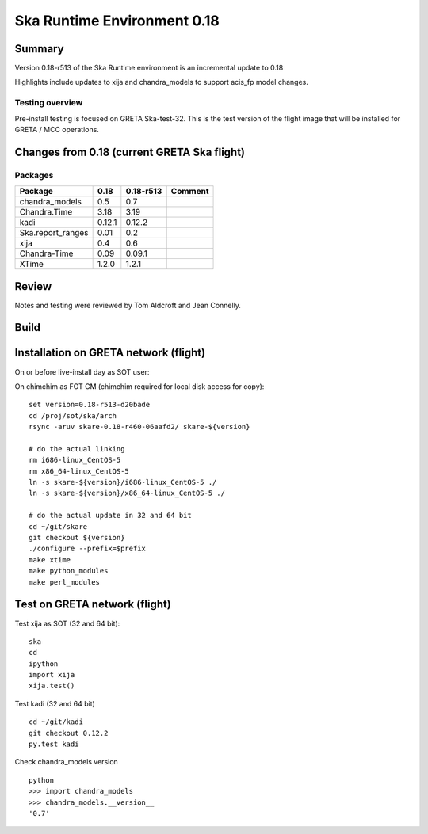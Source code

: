 

Ska Runtime Environment 0.18
===========================================

.. Build and install this document with:
   rst2html.py --stylesheet=/proj/sot/ska/www/ASPECT/aspect.css \
        --embed-stylesheet NOTES.test-0.18.rst NOTES.test-0.18.html
   cp NOTES.test-0.18.html /proj/sot/ska/www/ASPECT/skare-0.18.html

Summary
---------

Version 0.18-r513 of the Ska Runtime environment is an incremental update to 0.18

Highlights include updates to xija and chandra_models to support acis_fp model changes.



Testing overview
^^^^^^^^^^^^^^^^^

Pre-install testing is focused on GRETA Ska-test-32.  This is the test version of the
flight image that will be installed for GRETA / MCC operations.


Changes from 0.18 (current GRETA Ska flight)
---------------------------------------------

Packages
^^^^^^^^^^^

===================  =======  ==========  ======================================
Package               0.18     0.18-r513       Comment
===================  =======  ==========  ======================================
chandra_models       0.5      0.7
Chandra.Time         3.18     3.19
kadi                 0.12.1   0.12.2
Ska.report_ranges    0.01     0.2
xija                 0.4      0.6

Chandra-Time         0.09     0.09.1

XTime                1.2.0    1.2.1
===================  =======  ==========  ======================================


Review
------

Notes and testing were reviewed by Tom Aldcroft and Jean Connelly.

Build
-------



Installation on GRETA network (flight)
--------------------------------------

On or before live-install day as SOT user::

On chimchim as FOT CM (chimchim required for local disk access for copy)::

  set version=0.18-r513-d20bade
  cd /proj/sot/ska/arch
  rsync -aruv skare-0.18-r460-06aafd2/ skare-${version}

  # do the actual linking
  rm i686-linux_CentOS-5
  rm x86_64-linux_CentOS-5
  ln -s skare-${version}/i686-linux_CentOS-5 ./
  ln -s skare-${version}/x86_64-linux_CentOS-5 ./

  # do the actual update in 32 and 64 bit
  cd ~/git/skare
  git checkout ${version}
  ./configure --prefix=$prefix
  make xtime
  make python_modules
  make perl_modules


Test on GRETA network (flight)
--------------------------------------

Test xija as SOT (32 and 64 bit)::

  ska
  cd
  ipython
  import xija
  xija.test()


Test kadi (32 and 64 bit)
::

  cd ~/git/kadi
  git checkout 0.12.2
  py.test kadi


Check chandra_models version
::

  python
  >>> import chandra_models
  >>> chandra_models.__version__
  '0.7'
